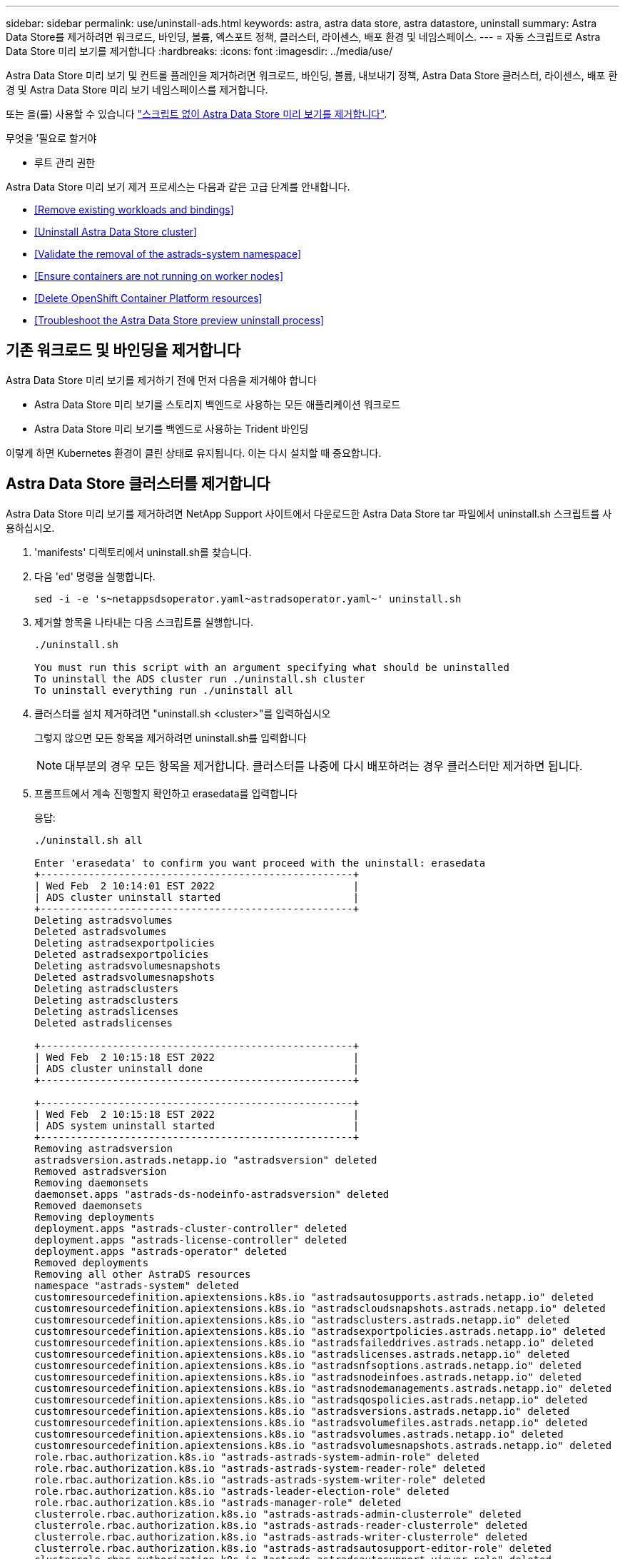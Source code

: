 ---
sidebar: sidebar 
permalink: use/uninstall-ads.html 
keywords: astra, astra data store, astra datastore, uninstall 
summary: Astra Data Store를 제거하려면 워크로드, 바인딩, 볼륨, 엑스포트 정책, 클러스터, 라이센스, 배포 환경 및 네임스페이스. 
---
= 자동 스크립트로 Astra Data Store 미리 보기를 제거합니다
:hardbreaks:
:icons: font
:imagesdir: ../media/use/


Astra Data Store 미리 보기 및 컨트롤 플레인을 제거하려면 워크로드, 바인딩, 볼륨, 내보내기 정책, Astra Data Store 클러스터, 라이센스, 배포 환경 및 Astra Data Store 미리 보기 네임스페이스를 제거합니다.

또는 을(를) 사용할 수 있습니다 link:../use/uninstall-ads-manual.html["스크립트 없이 Astra Data Store 미리 보기를 제거합니다"].

.무엇을 &#8217;필요로 할거야
* 루트 관리 권한


Astra Data Store 미리 보기 제거 프로세스는 다음과 같은 고급 단계를 안내합니다.

* <<Remove existing workloads and bindings>>
* <<Uninstall Astra Data Store cluster>>
* <<Validate the removal of the astrads-system namespace>>
* <<Ensure containers are not running on worker nodes>>
* <<Delete OpenShift Container Platform resources>>
* <<Troubleshoot the Astra Data Store preview uninstall process>>




== 기존 워크로드 및 바인딩을 제거합니다

Astra Data Store 미리 보기를 제거하기 전에 먼저 다음을 제거해야 합니다

* Astra Data Store 미리 보기를 스토리지 백엔드로 사용하는 모든 애플리케이션 워크로드
* Astra Data Store 미리 보기를 백엔드로 사용하는 Trident 바인딩


이렇게 하면 Kubernetes 환경이 클린 상태로 유지됩니다. 이는 다시 설치할 때 중요합니다.



== Astra Data Store 클러스터를 제거합니다

Astra Data Store 미리 보기를 제거하려면 NetApp Support 사이트에서 다운로드한 Astra Data Store tar 파일에서 uninstall.sh 스크립트를 사용하십시오.

. 'manifests' 디렉토리에서 uninstall.sh를 찾습니다.
. 다음 'ed' 명령을 실행합니다.
+
[listing]
----
sed -i -e 's~netappsdsoperator.yaml~astradsoperator.yaml~' uninstall.sh
----
. 제거할 항목을 나타내는 다음 스크립트를 실행합니다.
+
[listing]
----
./uninstall.sh

You must run this script with an argument specifying what should be uninstalled
To uninstall the ADS cluster run ./uninstall.sh cluster
To uninstall everything run ./uninstall all
----
. 클러스터를 설치 제거하려면 "uninstall.sh <cluster>"를 입력하십시오
+
그렇지 않으면 모든 항목을 제거하려면 uninstall.sh를 입력합니다

+

NOTE: 대부분의 경우 모든 항목을 제거합니다. 클러스터를 나중에 다시 배포하려는 경우 클러스터만 제거하면 됩니다.

. 프롬프트에서 계속 진행할지 확인하고 erasedata를 입력합니다
+
응답:

+
[listing]
----
./uninstall.sh all

Enter 'erasedata' to confirm you want proceed with the uninstall: erasedata
+----------------------------------------------------+
| Wed Feb  2 10:14:01 EST 2022                       |
| ADS cluster uninstall started                      |
+----------------------------------------------------+
Deleting astradsvolumes
Deleted astradsvolumes
Deleting astradsexportpolicies
Deleted astradsexportpolicies
Deleting astradsvolumesnapshots
Deleted astradsvolumesnapshots
Deleting astradsclusters
Deleting astradsclusters
Deleting astradslicenses
Deleted astradslicenses

+----------------------------------------------------+
| Wed Feb  2 10:15:18 EST 2022                       |
| ADS cluster uninstall done                         |
+----------------------------------------------------+

+----------------------------------------------------+
| Wed Feb  2 10:15:18 EST 2022                       |
| ADS system uninstall started                       |
+----------------------------------------------------+
Removing astradsversion
astradsversion.astrads.netapp.io "astradsversion" deleted
Removed astradsversion
Removing daemonsets
daemonset.apps "astrads-ds-nodeinfo-astradsversion" deleted
Removed daemonsets
Removing deployments
deployment.apps "astrads-cluster-controller" deleted
deployment.apps "astrads-license-controller" deleted
deployment.apps "astrads-operator" deleted
Removed deployments
Removing all other AstraDS resources
namespace "astrads-system" deleted
customresourcedefinition.apiextensions.k8s.io "astradsautosupports.astrads.netapp.io" deleted
customresourcedefinition.apiextensions.k8s.io "astradscloudsnapshots.astrads.netapp.io" deleted
customresourcedefinition.apiextensions.k8s.io "astradsclusters.astrads.netapp.io" deleted
customresourcedefinition.apiextensions.k8s.io "astradsexportpolicies.astrads.netapp.io" deleted
customresourcedefinition.apiextensions.k8s.io "astradsfaileddrives.astrads.netapp.io" deleted
customresourcedefinition.apiextensions.k8s.io "astradslicenses.astrads.netapp.io" deleted
customresourcedefinition.apiextensions.k8s.io "astradsnfsoptions.astrads.netapp.io" deleted
customresourcedefinition.apiextensions.k8s.io "astradsnodeinfoes.astrads.netapp.io" deleted
customresourcedefinition.apiextensions.k8s.io "astradsnodemanagements.astrads.netapp.io" deleted
customresourcedefinition.apiextensions.k8s.io "astradsqospolicies.astrads.netapp.io" deleted
customresourcedefinition.apiextensions.k8s.io "astradsversions.astrads.netapp.io" deleted
customresourcedefinition.apiextensions.k8s.io "astradsvolumefiles.astrads.netapp.io" deleted
customresourcedefinition.apiextensions.k8s.io "astradsvolumes.astrads.netapp.io" deleted
customresourcedefinition.apiextensions.k8s.io "astradsvolumesnapshots.astrads.netapp.io" deleted
role.rbac.authorization.k8s.io "astrads-astrads-system-admin-role" deleted
role.rbac.authorization.k8s.io "astrads-astrads-system-reader-role" deleted
role.rbac.authorization.k8s.io "astrads-astrads-system-writer-role" deleted
role.rbac.authorization.k8s.io "astrads-leader-election-role" deleted
role.rbac.authorization.k8s.io "astrads-manager-role" deleted
clusterrole.rbac.authorization.k8s.io "astrads-astrads-admin-clusterrole" deleted
clusterrole.rbac.authorization.k8s.io "astrads-astrads-reader-clusterrole" deleted
clusterrole.rbac.authorization.k8s.io "astrads-astrads-writer-clusterrole" deleted
clusterrole.rbac.authorization.k8s.io "astrads-astradsautosupport-editor-role" deleted
clusterrole.rbac.authorization.k8s.io "astrads-astradsautosupport-viewer-role" deleted
clusterrole.rbac.authorization.k8s.io "astrads-astradscloudsnapshot-editor-role" deleted
clusterrole.rbac.authorization.k8s.io "astrads-astradscloudsnapshot-viewer-role" deleted
clusterrole.rbac.authorization.k8s.io "astrads-astradscluster-editor-role" deleted
clusterrole.rbac.authorization.k8s.io "astrads-astradscluster-viewer-role" deleted
clusterrole.rbac.authorization.k8s.io "astrads-astradsexportpolicy-editor-role" deleted
clusterrole.rbac.authorization.k8s.io "astrads-astradsexportpolicy-viewer-role" deleted
clusterrole.rbac.authorization.k8s.io "astrads-astradsfaileddrive-editor-role" deleted
clusterrole.rbac.authorization.k8s.io "astrads-astradsfaileddrive-viewer-role" deleted
clusterrole.rbac.authorization.k8s.io "astrads-astradslicense-editor-role" deleted
clusterrole.rbac.authorization.k8s.io "astrads-astradslicense-viewer-role" deleted
clusterrole.rbac.authorization.k8s.io "astrads-astradsnfsoption-editor-role" deleted
clusterrole.rbac.authorization.k8s.io "astrads-astradsnfsoption-viewer-role" deleted
clusterrole.rbac.authorization.k8s.io "astrads-astradsnodeinfo-editor-role" deleted
clusterrole.rbac.authorization.k8s.io "astrads-astradsnodeinfo-viewer-role" deleted
clusterrole.rbac.authorization.k8s.io "astrads-astradsnodemanagement-editor-role" deleted
clusterrole.rbac.authorization.k8s.io "astrads-astradsnodemanagement-viewer-role" deleted
clusterrole.rbac.authorization.k8s.io "astrads-astradsqospolicy-viewer-role" deleted
clusterrole.rbac.authorization.k8s.io "astrads-astradsversion-editor-role" deleted
clusterrole.rbac.authorization.k8s.io "astrads-astradsversion-viewer-role" deleted
clusterrole.rbac.authorization.k8s.io "astrads-astradsvolume-editor-role" deleted
clusterrole.rbac.authorization.k8s.io "astrads-astradsvolume-viewer-role" deleted
clusterrole.rbac.authorization.k8s.io "astrads-astradsvolumefile-editor-role" deleted
clusterrole.rbac.authorization.k8s.io "astrads-astradsvolumefile-viewer-role" deleted
clusterrole.rbac.authorization.k8s.io "astrads-astradsvolumesnapshot-editor-role" deleted
clusterrole.rbac.authorization.k8s.io "astrads-astradsvolumesnapshot-viewer-role" deleted
clusterrole.rbac.authorization.k8s.io "astrads-manager-role" deleted
rolebinding.rbac.authorization.k8s.io "astrads-astrads-admin-rolebinding" deleted
rolebinding.rbac.authorization.k8s.io "astrads-astrads-reader-rolebinding" deleted
rolebinding.rbac.authorization.k8s.io "astrads-astrads-writer-rolebinding" deleted
rolebinding.rbac.authorization.k8s.io "astrads-leader-election-rolebinding" deleted
rolebinding.rbac.authorization.k8s.io "astrads-manager-rolebinding" deleted
clusterrolebinding.rbac.authorization.k8s.io "astrads-astrads-admin-rolebinding" deleted
clusterrolebinding.rbac.authorization.k8s.io "astrads-astrads-reader-rolebinding" deleted
clusterrolebinding.rbac.authorization.k8s.io "astrads-astrads-writer-rolebinding" deleted
clusterrolebinding.rbac.authorization.k8s.io "astrads-manager-rolebinding" deleted
configmap "astrads-autosupport-cm" deleted
configmap "astrads-firetap-cm" deleted
configmap "astrads-kevents-asup" deleted
configmap "astrads-metrics-cm" deleted
secret "astrads-autosupport-certs" deleted
+----------------------------------------------------+
| Wed Feb  2 10:16:36 EST 2022                       |
| ADS system uninstall done                          |
+----------------------------------------------------+
----




== Astads-system namespace의 제거를 검증합니다

다음 명령을 실행하면 결과가 반환되지 않는지 확인합니다.

[listing]
----
kubectl get ns | grep astrads-system
----


== 컨테이너를 작업자 노드에서 실행하지 않도록 합니다

소방관이나 netwd 같은 컨테이너가 작업자 노드에서 실행되고 있지 않는지 확인합니다. 각 노드에서 다음을 실행합니다.

[listing]
----
ssh <mynode1>
# runc list
----


== OpenShift Container Platform 리소스를 삭제합니다

Red Hat OpenShift Container Platform(OCP)에 Astra Data Store 미리보기를 설치한 경우 OCP SCC(Security Context Constraints) 및 rolebindings 리소스를 제거할 수 있습니다.

OpenShift는 POD가 수행할 수 있는 작업을 제어하는 SCC(Security Context Constraints)를 사용합니다.

표준 제거 프로세스를 완료한 후 다음 단계를 완료합니다.

. SCC 리소스 제거:
+
[listing]
----
oc delete -f ads_privileged_scc.yaml
----
. rolebindings 리소스 제거:
+
[listing]
----
oc delete -f oc_role_bindings.yaml
----
+

NOTE: 이 단계에서는 "리소스를 찾을 수 없음" 오류를 무시합니다. 

. 모든 Kubernetes 노드에서 `/var/lib/kubelet/config.yAML'을 제거합니다. 




== Astra Data Store 미리보기 제거 프로세스 문제를 해결합니다

Kubernetes v1.20의 Astra Data Store 미리 보기 제거 프로세스를 사용하면 Pod가 종료 상태로 유지되는 경우가 있습니다.

이 문제가 발생하면 다음 명령을 실행하여 "astrads-system" 네임스페이스의 모든 Pod를 강제로 삭제합니다.

[listing]
----
kubectl delete pods --all  -n astrads-system   --force --grace-period 0
----